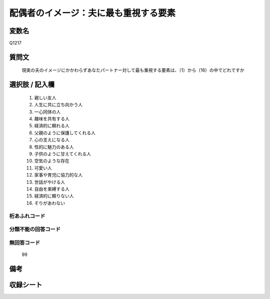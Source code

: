 .. title:: Q1217
.. rst-class:: item
====================================================================================================
配偶者のイメージ：夫に最も重視する要素
====================================================================================================

.. rst-class:: varname
変数名
==================

Q1217

.. rst-class:: question
質問文
==================


   現実の夫のイメージにかかわらずあなたパートナー対して最も重視する要素は、（1）から（16）の中でどれですか



.. rst-class:: answer
選択肢 / 記入欄
======================

  
     1. 親しい友人
  
     2. 人生に共に立ち向かう人
  
     3. 一心同体の人
  
     4. 趣味を共有する人
  
     5. 経済的に頼れる人
  
     6. 父親のように保護してくれる人
  
     7. 心の支えになる人
  
     8. 性的に魅力のある人
  
     9. 子供のように甘えてくれる人
  
     10. 空気のような存在
  
     11. 可愛い人
  
     12. 家事や育児に協力的な人
  
     13. 世話がやける人
  
     14. 自由を束縛する人
  
     15. 経済的に頼りない人
  
     16. そりがあわない
  



.. rst-class:: overflow
桁あふれコード
-------------------------------
  


.. rst-class:: not_available
分類不能の回答コード
-------------------------------------
  


.. rst-class:: not_available
無回答コード
-------------------------------------
  99


.. rst-class:: bikou
備考
==================



.. rst-class:: include_sheet
収録シート
=======================================
.. hlist::
   :columns: 3
   
   
   * p24_4
   
   * p25_4
   
   * p26_4
   
   


.. index:: Q1217